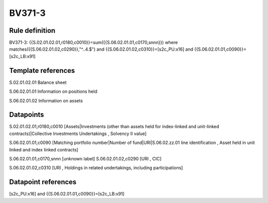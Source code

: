 =======
BV371-3
=======

Rule definition
---------------

BV371-3: {{S.02.01.02.01,r0180,c0010}}=sum({{S.06.02.01.01,c0170,snnn}}) where matches({{S.06.02.01.02,c0290}},"^..4.$") and {{S.06.02.01.02,c0310}}=[s2c_PU:x16] and {{S.06.02.01.01,c0090}}=[s2c_LB:x91]


Template references
-------------------

S.02.01.02.01 Balance sheet

S.06.02.01.01 Information on positions held

S.06.02.01.02 Information on assets


Datapoints
----------

S.02.01.02.01,r0180,c0010 [Assets|Investments (other than assets held for index-linked and unit-linked contracts)|Collective Investments Undertakings , Solvency II value]

S.06.02.01.01,c0090 [Matching portfolio number|Number of fund|URI|S.06.02.zz.01 line identification , Asset held in unit linked and index linked contracts]

S.06.02.01.01,c0170,snnn [unknown label]
S.06.02.01.02,c0290 [URI , CIC]

S.06.02.01.02,c0310 [URI , Holdings in related undertakings, including participations]



Datapoint references
--------------------

[s2c_PU:x16] and {{S.06.02.01.01,c0090}}=[s2c_LB:x91]